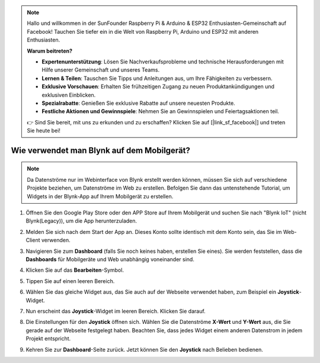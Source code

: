 .. note::

    Hallo und willkommen in der SunFounder Raspberry Pi & Arduino & ESP32 Enthusiasten-Gemeinschaft auf Facebook! Tauchen Sie tiefer ein in die Welt von Raspberry Pi, Arduino und ESP32 mit anderen Enthusiasten.

    **Warum beitreten?**

    - **Expertenunterstützung**: Lösen Sie Nachverkaufsprobleme und technische Herausforderungen mit Hilfe unserer Gemeinschaft und unseres Teams.
    - **Lernen & Teilen**: Tauschen Sie Tipps und Anleitungen aus, um Ihre Fähigkeiten zu verbessern.
    - **Exklusive Vorschauen**: Erhalten Sie frühzeitigen Zugang zu neuen Produktankündigungen und exklusiven Einblicken.
    - **Spezialrabatte**: Genießen Sie exklusive Rabatte auf unsere neuesten Produkte.
    - **Festliche Aktionen und Gewinnspiele**: Nehmen Sie an Gewinnspielen und Feiertagsaktionen teil.

    👉 Sind Sie bereit, mit uns zu erkunden und zu erschaffen? Klicken Sie auf [|link_sf_facebook|] und treten Sie heute bei!

.. _blynk_mobile:

Wie verwendet man Blynk auf dem Mobilgerät?
===============================================

.. note::

    Da Datenströme nur im Webinterface von Blynk erstellt werden können, müssen Sie sich auf verschiedene Projekte beziehen, um Datenströme im Web zu erstellen. Befolgen Sie dann das untenstehende Tutorial, um Widgets in der Blynk-App auf Ihrem Mobilgerät zu erstellen.


#. Öffnen Sie den Google Play Store oder den APP Store auf Ihrem Mobilgerät und suchen Sie nach "Blynk IoT" (nicht Blynk(Legacy)), um die App herunterzuladen.
#. Melden Sie sich nach dem Start der App an. Dieses Konto sollte identisch mit dem Konto sein, das Sie im Web-Client verwenden.
#. Navigieren Sie zum **Dashboard** (falls Sie noch keines haben, erstellen Sie eines). Sie werden feststellen, dass die **Dashboards** für Mobilgeräte und Web unabhängig voneinander sind.

   .. image:: img/new/APP_1_shadow.png

#. Klicken Sie auf das **Bearbeiten**-Symbol.
#. Tippen Sie auf einen leeren Bereich.
#. Wählen Sie das gleiche Widget aus, das Sie auch auf der Webseite verwendet haben, zum Beispiel ein **Joystick**-Widget.

   .. image:: img/new/APP_2_shadow.png

#. Nun erscheint das **Joystick**-Widget im leeren Bereich. Klicken Sie darauf.
#. Die Einstellungen für den **Joystick** öffnen sich. Wählen Sie die Datenströme **X-Wert** und **Y-Wert** aus, die Sie gerade auf der Webseite festgelegt haben. Beachten Sie, dass jedes Widget einem anderen Datenstrom in jedem Projekt entspricht.
#. Kehren Sie zur **Dashboard**-Seite zurück. Jetzt können Sie den **Joystick** nach Belieben bedienen.

   .. image:: img/new/APP_3_shadow.png
